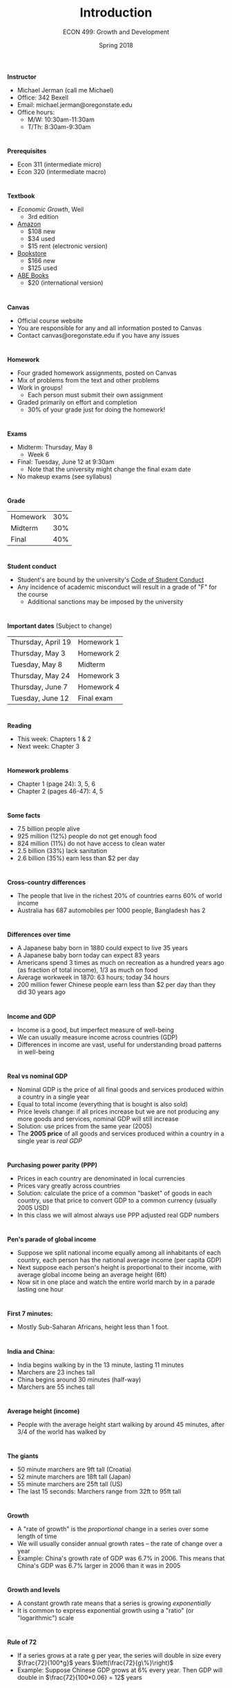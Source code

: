 #+OPTIONS: toc:nil num:nil 
#+REVEAL_TRANS: none 
 
#+startup: beamer 
#+LaTeX_CLASS: beamer 
#+latex_class_options: [10pt] 
#+beamer_theme: Boadilla 
#+beamer_header: \usecolortheme{seagull} 
#+beamer_header: \usefonttheme[onlylarge]{structurebold} 
#+beamer_header: \usefonttheme[onlymath]{serif} 
#+beamer_header: \setbeamerfont*{frametitle}{size=\normalsize,series=\bfseries} 
#+beamer_header: \setbeamertemplate{navigation symbols}{} 
#+beamer_header: \setbeamertemplate{itemize item}[triangle] 
#+beamer_header: \setbeamertemplate{footline}{} 
#+beamer_header: \setbeamertemplate{enumerate items}[default] 

#+TITLE: Introduction
#+AUTHOR: ECON 499: Growth and Development
#+DATE: Spring 2018 

* 
*Instructor*
- Michael Jerman (call me Michael)
- Office: 342 Bexell
- Email: michael.jerman@oregonstate.edu
- Office hours:
  - M/W: 10:30am-11:30am
  - T/Th: 8:30am-9:30am

* 
*Prerequisites*
- Econ 311 (intermediate micro)
- Econ 320 (intermediate macro)

* 
*Textbook*
- /Economic Growth/, Weil
  - 3rd edition
- [[https://www.amazon.com/Economic-Growth-3rd-David-Weil/dp/0321795733/][Amazon]]
  - $108 new
  - $34 used
  - $15 rent (electronic version)
- [[http://verbacompare.osubeaverstore.com/comparison?id=2018-Spring__ECON__499__002][Bookstore]]
  - $166 new
  - $125 used
- [[https://www.abebooks.com/servlet/SearchResults?isbn=0321795733&sts=t][ABE Books]]
  - $20 (international version)

* 
*Canvas*
- Official course website
- You are responsible for any and all information posted to Canvas
- Contact canvas@oregonstate.edu if you have any issues

* 
*Homework*
- Four graded homework assignments, posted on Canvas
- Mix of problems from the text and other problems
- Work in groups!
  - Each person must submit their own assignment
- Graded primarily on effort and completion
  - 30% of your grade just for doing the homework!

* 
*Exams*
- Midterm: Thursday, May 8 
  - Week 6
- Final: Tuesday, June 12 at 9:30am 
  - Note that the university might change the final exam date
- No makeup exams (see syllabus)

* 
*Grade*
#+ATTR_HTML: :border 0 :rules none :frame none
| Homework      | 30% |
| Midterm       | 30% |
| Final         | 40% |

* 
*Student conduct*
- Student's are bound by the university's [[http://studentlife.oregonstate.edu/sites/studentlife.oregonstate.edu/files/code_of_student_conduct.pdf][Code of Student Conduct]]
- Any incidence of academic misconduct will result in a grade of "F" for the course 
  - Additional sanctions may be imposed by the university

* 
*Important dates*
(Subject to change)
#+ATTR_HTML: :border 0 :rules none :frame none
| Thursday, April 19 | Homework 1 |
| Thursday, May 3    | Homework 2 |
| Tuesday, May 8     | Midterm    |
| Thursday, May 24   | Homework 3 |
| Thursday, June 7   | Homework 4 |
| Tuesday, June 12   | Final exam |

* 
*Reading*
- This week: Chapters 1 & 2
- Next week: Chapter 3

* 
*Homework problems*
- Chapter 1 (page 24): 3, 5, 6
- Chapter 2 (pages 46-47): 4, 5

* 
*Some facts*
- 7.5 billion people alive
- 925 million (12%) people do not get enough food
- 824 million (11%) do not have access to clean water
- 2.5 billion (33%) lack sanitation
- 2.6 billion (35%) earn less than $2 per day

* 
*Cross-country differences*
- The people that live in the richest 20% of countries earns 60% of world income
- Australia has 687 automobiles per 1000 people, Bangladesh has 2

* 
*Differences over time*
- A Japanese baby born in 1880 could expect to live 35 years
- A Japanese baby born today can expect 83 years
- Americans spend 3 times as much on recreation as a hundred years ago (as fraction of total income), 1/3 as much on food
- Average workweek in 1870: 63 hours; today 34 hours
- 200 million fewer Chinese people earn less than $2 per day than they did 30 years ago

* 
*Income and GDP*
- Income is a good, but imperfect measure of well-being
- We can usually measure income across countries (GDP)
- Differences in income are vast, useful for understanding broad patterns in well-being
	  
* 
*Real vs nominal GDP*
- Nominal GDP is the price of all final goods and services produced within a country in a single year
- Equal to total income (everything that is bought is also sold)
- Price levels change: if all prices increase but we are not producing any more goods and services, nominal GDP will still increase
- Solution: use prices from the same year (2005)
- The **2005 price** of all goods and services produced within a country in a single year is /real GDP/

* 
*Purchasing power parity (PPP)*
- Prices in each country are denominated in local currencies
- Prices vary greatly across countries
- Solution: calculate the price of a common "basket" of goods in each country, use that price to convert GDP to a common currency (usually 2005 USD)
- In this class we will almost always use PPP adjusted real GDP numbers

* 
*Pen's parade of global income*
- Suppose we split national income equally among all inhabitants of each country, each person has the national average income (per capita GDP)
- Next suppose each person's height is proportional to their income, with average global income being an average height (6ft)
- Now sit in one place and watch the entire world march by in a parade lasting one hour

* 
*First 7 minutes:*
- Mostly Sub-Saharan Africans, height less than 1 foot.

* 
*India and China:*
- India begins walking by in the 13 minute, lasting 11 minutes
- Marchers are 23 inches tall
- China begins around 30 minutes (half-way)
- Marchers are 55 inches tall

* 
*Average height (income)*
- People with the average height start walking by around 45 minutes, after 3/4 of the world has walked by

* 
*The giants*
- 50 minute marchers are 9ft tall (Croatia)
- 52 minute marchers are 18ft tall (Japan)
- 55 minute marchers are 25ft tall (US)
- The last 15 seconds: Marchers range from 32ft to 95ft tall

* 	
#+attr_html: :height 625 
#+attr_latex: :width .75\textwidth 
[[./img/1.1.png]]


* 
*Growth*
- A "rate of growth" is the /proportional/ change in a series over some length of time
- We will usually consider annual growth rates -- the rate of change over a year
- Example: China's growth rate of GDP was 6.7% in 2006. This means that China's GDP was 6.7% larger in 2006 than it was in 2005

* 
*Growth and levels*
- A constant growth rate means that a series is growing /exponentially/
- It is common to express exponential growth using a "ratio" (or "logarithmic") scale

* 
#+attr_html: :height 625 
#+attr_latex: :height .9\textheight 
[[./img/1.3.png]]

* 
#+attr_html: :height 625 
#+attr_latex: :width .75\textwidth 
[[./img/1.2.png]]

* 
#+attr_html: :height 625 
#+attr_latex: :width .75\textwidth 
[[./img/1.4.png]]

* 
*Rule of 72*
- If a series grows at a rate g per year, the series will double in size every $\frac{72}{100*g}$ years $\left(\frac{72}{g\%}\right)$
- Example: Suppose Chinese GDP grows at 6% every year. Then GDP will double in $\frac{72}{100*0.06} = 12$ years

* 
*Growth across countries*
- The US shows remarkably constant growth historically
- In general, it is not the case that countries have constant growth
- The "rule of 72" shows how small differences in growth can translate into vastly different living standards
- Since 1870, US grew at an average of 1.8%, UK by 1.5%
- UK was 31% richer in 1870, 19% poorer today (per capita)

* 
#+attr_html: :height 625 
#+attr_latex: :width .75\textwidth 
[[./img/1.5.png]]

*  
*Growth since 1970*
#+attr_html: :height 625 
#+attr_latex: :width .65\textwidth 
[[./img/1.6.png]]

*  
*Growth since 1820*
#+attr_html: :height 625 
#+attr_latex: :width .75\textwidth 
[[./img/1.7.png]]

* 
*Global growth facts*
- There is a large variation in growth rates
- World income growth has accelerated over time
- The gap between rich and poor countries is accelerating as well
- Some countries seem to "transition" between growth rates

* 
*Proximate vs fundamental causes*
- The purpose of this course is to investigate what *causes* countries to have different growth rates
- Proximate causes: Things that are immediately responsible for growth, e.g. factor accumulation, investment rates, technology, efficiency
- Fundamental causes: Deeper causes of growth that determine proximate causes, e.g. culture, government, geography, institutions

* 
*Using data*
- Suppose we think that geography and fertility rates causally impact growth
- How can we determine if this is true?
- One possible solution is to plot the data and see if national income is correlated with our possible determinants

* 
#+attr_html: :height 625 
#+attr_latex: :width .75\textwidth 
[[./img/2.3.png]]

* 
#+attr_html: :height 625 
#+attr_latex: :width .75\textwidth 
[[./img/2.4.png]]

* 
*Correlation and causality*
- Suppose we find that X and Y are correlated, and we suspect X causes Y. There are three possibilities:
  1. X causes Y. If we change X, then we can expect Y to change as a result, just as we predicted.
  2. Y causes X. "Reverse causality." If this is the case, then changing X will not influence Y. 
  3. No relationship between X and Y. "Omitted variable bias." A third variable causes both X and Y, but changing X or Y will not influence the other. Only the omitted variable is causally related. 

* 
*Determining causality*
- Suppose we want to determine the causal effect of X on Y
  - Many econometric tools can be used to help determine causality
  - Instrumental variables (IV): Find another variable Z that is correlated with X but not causally related to Y
  - Randomized control trials (RCT): Randomly assign "treatment" and "control" groups. Change X in treatment group, compare Y to control group.
  - It is difficult to randomize a "treatment" across countries, so IV is more common in growth economics. RCT more common in microeconomics, particularly in developing countries.

